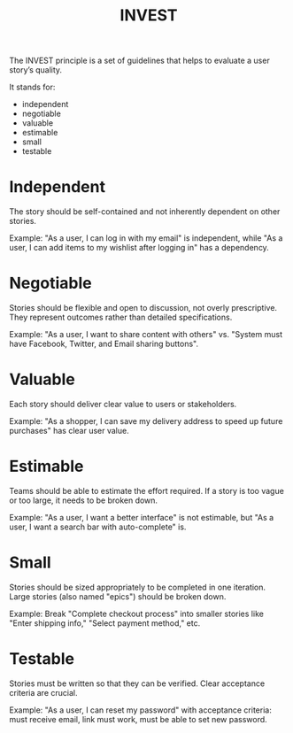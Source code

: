 #+title: INVEST

The INVEST principle is a set of guidelines that helps to evaluate a user story’s quality.

It stands for:
- independent
- negotiable
- valuable
- estimable
- small
- testable

* Independent

The story should be self-contained and not inherently dependent on other stories.

Example: "As a user, I can log in with my email" is independent, while "As a user, I can add items to my wishlist after logging in" has a dependency.

* Negotiable

Stories should be flexible and open to discussion, not overly prescriptive. They represent outcomes rather than detailed specifications.

Example: "As a user, I want to share content with others" vs. "System must have Facebook, Twitter, and Email sharing buttons".

* Valuable

Each story should deliver clear value to users or stakeholders.

Example: "As a shopper, I can save my delivery address to speed up future purchases" has clear user value.

* Estimable

Teams should be able to estimate the effort required. If a story is too vague or too large, it needs to be broken down.

Example: "As a user, I want a better interface" is not estimable, but "As a user, I want a search bar with auto-complete" is.

* Small

Stories should be sized appropriately to be completed in one iteration. Large stories (also named "epics") should be broken down.

Example: Break "Complete checkout process" into smaller stories like "Enter shipping info," "Select payment method," etc.

* Testable

Stories must be written so that they can be verified. Clear acceptance criteria are crucial.

Example: "As a user, I can reset my password" with acceptance criteria: must receive email, link must work, must be able to set new password.
